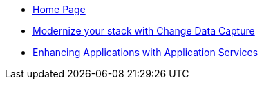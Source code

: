 * xref:index.adoc[Home Page]
* https://redhat-solution-patterns.github.io/solution-pattern-modernization-cdc/[Modernize your stack with Change Data Capture]
* https://redhat-solution-patterns.github.io/solution-pattern-enhancing-applications/[Enhancing Applications with Application Services]

